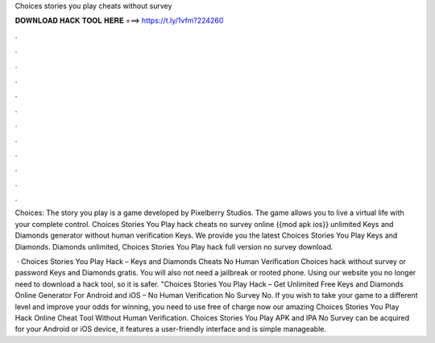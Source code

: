 Choices stories you play cheats without survey



𝐃𝐎𝐖𝐍𝐋𝐎𝐀𝐃 𝐇𝐀𝐂𝐊 𝐓𝐎𝐎𝐋 𝐇𝐄𝐑𝐄 ===> https://t.ly/1vfm?224260



.



.



.



.



.



.



.



.



.



.



.



.

Choices: The story you play is a game developed by Pixelberry Studios. The game allows you to live a virtual life with your complete control. Choices Stories You Play hack cheats no survey online {{mod apk ios}} unlimited Keys and Diamonds generator without human verification Keys. We provide you the latest Choices Stories You Play Keys and Diamonds. Diamonds unlimited, Choices Stories You Play hack full version no survey download.

 · Choices Stories You Play Hack – Keys and Diamonds Cheats No Human Verification Choices hack without survey or password Keys and Diamonds gratis. You will also not need a jailbreak or rooted phone. Using our website you no longer need to download a hack tool, so it is safer. "Choices Stories You Play Hack – Get Unlimited Free Keys and Diamonds Online Generator For Android and iOS – No Human Verification No Survey No. If you wish to take your game to a different level and improve your odds for winning, you need to use free of charge now our amazing Choices Stories You Play Hack Online Cheat Tool Without Human Verification. Choices Stories You Play APK and IPA No Survey can be acquired for your Android or iOS device, it features a user-friendly interface and is simple manageable.
